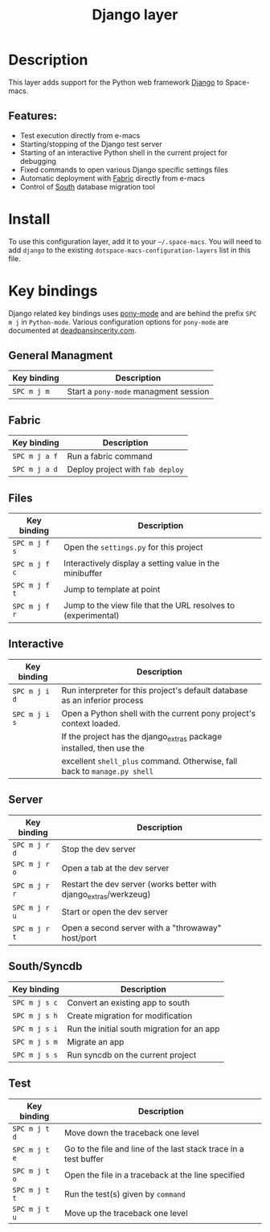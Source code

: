 #+TITLE: Django layer

#+TAGS: framework|layer|programming

[[file:img/django.png]]

* Table of Contents                     :TOC_5_gh:noexport:
- [[#description][Description]]
  - [[#features][Features:]]
- [[#install][Install]]
- [[#key-bindings][Key bindings]]
  - [[#general-managment][General Managment]]
  - [[#fabric][Fabric]]
  - [[#files][Files]]
  - [[#interactive][Interactive]]
  - [[#server][Server]]
  - [[#southsyncdb][South/Syncdb]]
  - [[#test][Test]]

* Description
This layer adds support for the Python web framework [[https://www.djangoproject.com/][Django]] to Space-macs.

** Features:
- Test execution directly from e-macs
- Starting/stopping of the Django test server
- Starting of an interactive Python shell in the current project for debugging
- Fixed commands to open various Django specific settings files
- Automatic deployment with [[http://www.fabfile.org][Fabric]] directly from e-macs
- Control of [[http://south.aeracode.org/][South]] database migration tool

* Install
To use this configuration layer, add it to your =~/.space-macs=. You will need to
add =django= to the existing =dotspace-macs-configuration-layers= list in this
file.

* Key bindings
Django related key bindings uses [[https://github.com/davidmiller/pony-mode][pony-mode]] and are behind the prefix ~SPC m j~ in =Python-mode=.
Various configuration options for =pony-mode= are documented at [[http://www.deadpansincerity.com/docs/pony/configuration.html][deadpansincerity.com]].

** General Managment

| Key binding | Description                           |
|-------------+---------------------------------------|
| ~SPC m j m~ | Start a =pony-mode= managment session |

** Fabric

| Key binding   | Description                      |
|---------------+----------------------------------|
| ~SPC m j a f~ | Run a fabric command             |
| ~SPC m j a d~ | Deploy project with =fab deploy= |

** Files

| Key binding   | Description                                                   |
|---------------+---------------------------------------------------------------|
| ~SPC m j f s~ | Open the =settings.py= for this project                       |
| ~SPC m j f c~ | Interactively display a setting value in the minibuffer       |
| ~SPC m j f t~ | Jump to template at point                                     |
| ~SPC m j f r~ | Jump to the view file that the URL resolves to (experimental) |

** Interactive

| Key binding   | Description                                                                |
|---------------+----------------------------------------------------------------------------|
| ~SPC m j i d~ | Run interpreter for this project's default database as an inferior process |
| ~SPC m j i s~ | Open a Python shell with the current pony project's context loaded.        |
|               | If the project has the django_extras package installed, then use the       |
|               | excellent =shell_plus= command. Otherwise, fall back to =manage.py shell=  |

** Server

| Key binding   | Description                                                       |
|---------------+-------------------------------------------------------------------|
| ~SPC m j r d~ | Stop the dev server                                               |
| ~SPC m j r o~ | Open a tab at the dev server                                      |
| ~SPC m j r r~ | Restart the dev server (works better with django_extras/werkzeug) |
| ~SPC m j r u~ | Start or open the dev server                                      |
| ~SPC m j r t~ | Open a second server with a "throwaway" host/port                 |

** South/Syncdb

| Key binding   | Description                                |
|---------------+--------------------------------------------|
| ~SPC m j s c~ | Convert an existing app to south           |
| ~SPC m j s h~ | Create migration for modification          |
| ~SPC m j s i~ | Run the initial south migration for an app |
| ~SPC m j s m~ | Migrate an app                             |
| ~SPC m j s s~ | Run syncdb on the current project          |

** Test

| Key binding   | Description                                                      |
|---------------+------------------------------------------------------------------|
| ~SPC m j t d~ | Move down the traceback one level                                |
| ~SPC m j t e~ | Go to the file and line of the last stack trace in a test buffer |
| ~SPC m j t o~ | Open the file in a traceback at the line specified               |
| ~SPC m j t t~ | Run the test(s) given by =command=                               |
| ~SPC m j t u~ | Move up the traceback one level                                  |


